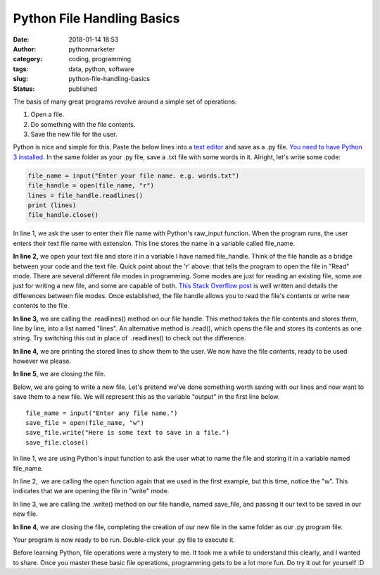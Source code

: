 Python File Handling Basics
###########################
:date: 2018-01-14 18:53
:author: pythonmarketer
:category: coding, programming
:tags: data, python, software
:slug: python-file-handling-basics
:status: published

The basis of many great programs revolve around a simple set of operations:

#. Open a file.
#. Do something with the file contents.
#. Save the new file for the user.

Python is nice and simple for this. Paste the below lines into a `text editor <https://www.google.com/search?q=text+editor&oq=text+edit&aqs=chrome.0.0j69i57j0l4.2054j0j7&sourceid=chrome&ie=UTF-8>`__ and save as a .py file. `You need to have Python 3 installed <https://github.com/BurntSushi/nfldb/wiki/Python-&-pip-Windows-installation>`__. In the same folder as your .py file, save a .txt file with some words in it. Alright, let's write some code:

.. code-block:: python

   file_name = input("Enter your file name. e.g. words.txt")
   file_handle = open(file_name, "r")
   lines = file_handle.readlines()
   print (lines)
   file_handle.close()

In line 1, we ask the user to enter their file name with Python's raw_input function. When the program runs, the user enters their text file name with extension. This line stores the name in a variable called file_name.

**In line 2,** we open your text file and store it in a variable I have named file_handle. Think of the file handle as a bridge between your code and the text file. Quick point about the 'r' above: that tells the program to open the file in "Read" mode. There are several different file modes in programming. Some modes are just for reading an existing file, some are just for writing a new file, and some are capable of both. `This Stack Overflow post <https://stackoverflow.com/questions/16208206/confused-by-python-file-mode-w/16208298>`__ is well written and details the differences between file modes. Once established, the file handle allows you to read the file's contents or write new contents to the file.

**In line 3,** we are calling the .readlines() method on our file handle. This method takes the file contents and stores them, line by line, into a list named "lines". An alternative method is .read(), which opens the file and stores its contents as one string. Try switching this out in place of  .readlines() to check out the difference.

**In line 4,** we are printing the stored lines to show them to the user. We now have the file contents, ready to be used however we please.

**In line 5**, we are closing the file.

Below, we are going to write a new file. Let's pretend we've done something worth saving with our lines and now want to save them to a new file. We will represent this as the variable "output" in the first line below.

::

   file_name = input("Enter any file name.")
   save_file = open(file_name, "w")
   save_file.write("Here is some text to save in a file.")
   save_file.close()

In line 1, we are using Python's input function to ask the user what to name the file and storing it in a variable named file_name.

In line 2,  we are calling the open function again that we used in the first example, but this time, notice the "w". This indicates that we are opening the file in "write" mode.

In line 3, we are calling the .write() method on our file handle, named save_file, and passing it our text to be saved in our new file.

**In line 4**, we are closing the file, completing the creation of our new file in the same folder as our .py program file.

Your program is now ready to be run. Double-click your .py file to execute it.

Before learning Python, file operations were a mystery to me. It took me a while to understand this clearly, and I wanted to share. Once you master these basic file operations, programming gets to be a lot more fun. Do try it out for yourself :D
